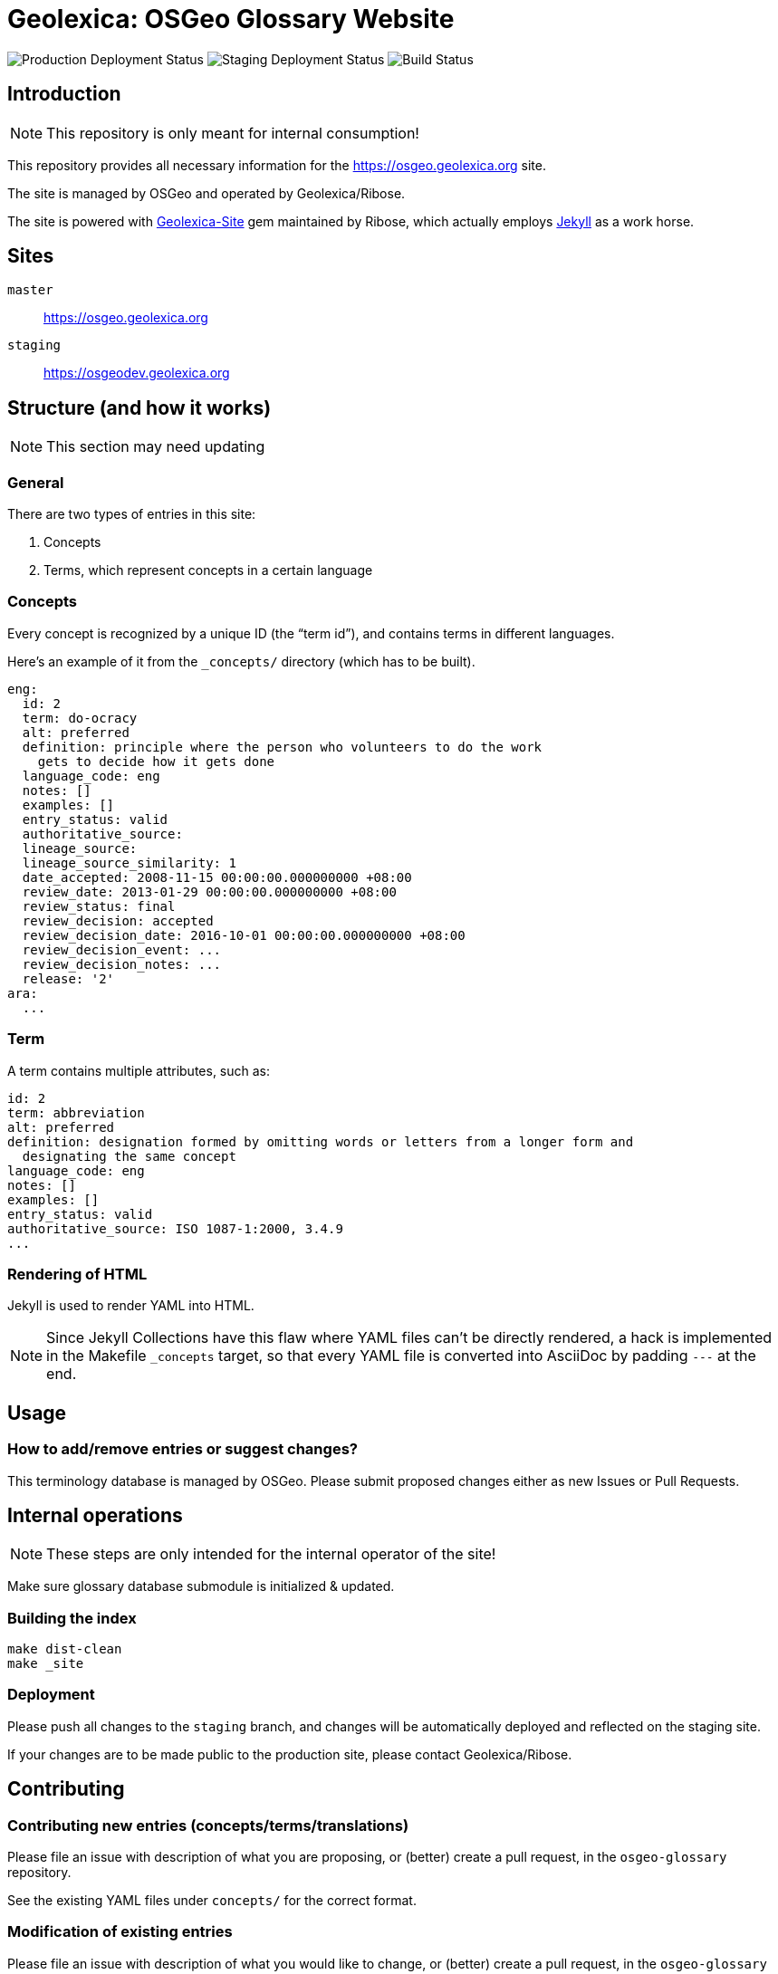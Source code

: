 = Geolexica: OSGeo Glossary Website

image:https://img.shields.io/github/workflow/status/geolexica/osgeo.geolexica.org/deploy-master?label=production%20deployment&style=flat-square[Production Deployment Status]
image:https://img.shields.io/github/workflow/status/geolexica/osgeo.geolexica.org/deploy-staging?label=staging%20deployment&style=flat-square[Staging Deployment Status]
image:https://img.shields.io/github/workflow/status/geolexica/osgeo.geolexica.org/build?label=build&style=flat-square[Build Status]

:gem-geolexica-site: https://github.com/geolexica/geolexica-site[Geolexica-Site]
:gem-jekyll: https://jekyllrb.com/[Jekyll]

== Introduction

NOTE: This repository is only meant for internal consumption!

This repository provides all necessary information for the
https://osgeo.geolexica.org site.

The site is managed by OSGeo and operated by Geolexica/Ribose.

The site is powered with {gem-geolexica-site} gem maintained by Ribose, which
actually employs {gem-jekyll} as a work horse.

== Sites

`master`:: https://osgeo.geolexica.org
`staging`:: https://osgeodev.geolexica.org

== Structure (and how it works)

NOTE: This section may need updating

=== General

There are two types of entries in this site:

. Concepts

. Terms, which represent concepts in a certain language


[[concepts]]
=== Concepts

Every concept is recognized by a unique ID (the "`term id`"), and contains terms
in different languages.

Here's an example of it from the `_concepts/` directory (which has to be built).

[source,yaml]
----
eng:
  id: 2
  term: do-ocracy
  alt: preferred
  definition: principle where the person who volunteers to do the work
    gets to decide how it gets done
  language_code: eng
  notes: []
  examples: []
  entry_status: valid
  authoritative_source:
  lineage_source:
  lineage_source_similarity: 1
  date_accepted: 2008-11-15 00:00:00.000000000 +08:00
  review_date: 2013-01-29 00:00:00.000000000 +08:00
  review_status: final
  review_decision: accepted
  review_decision_date: 2016-10-01 00:00:00.000000000 +08:00
  review_decision_event: ...
  review_decision_notes: ...
  release: '2'
ara:
  ...
----


=== Term

A term contains multiple attributes, such as:

[source,yaml]
----
id: 2
term: abbreviation
alt: preferred
definition: designation formed by omitting words or letters from a longer form and
  designating the same concept
language_code: eng
notes: []
examples: []
entry_status: valid
authoritative_source: ISO 1087-1:2000, 3.4.9
...
----


=== Rendering of HTML


Jekyll is used to render YAML into HTML.

NOTE: Since Jekyll Collections have this flaw where YAML files can't be directly
rendered, a hack is implemented in the Makefile `_concepts` target,
so that every YAML file is converted into AsciiDoc by padding `---` at the end.


== Usage


=== How to add/remove entries or suggest changes?

This terminology database is managed by OSGeo.
Please submit proposed changes either as new Issues or Pull Requests.


== Internal operations

NOTE: These steps are only intended for the internal operator of the site!

Make sure glossary database submodule is initialized & updated.


=== Building the index

[source,sh]
----
make dist-clean
make _site
----


=== Deployment

Please push all changes to the `staging` branch, and changes will be automatically deployed and reflected on the staging site.

If your changes are to be made public to the production site, please contact Geolexica/Ribose.


== Contributing

=== Contributing new entries (concepts/terms/translations)

Please file an issue with description of what you are proposing,
or (better) create a pull request, in the `osgeo-glossary` repository.

See the existing YAML files under `concepts/` for the correct format.


=== Modification of existing entries

Please file an issue with description of what you would like to change,
or (better) create a pull request, in the `osgeo-glossary` repository.
